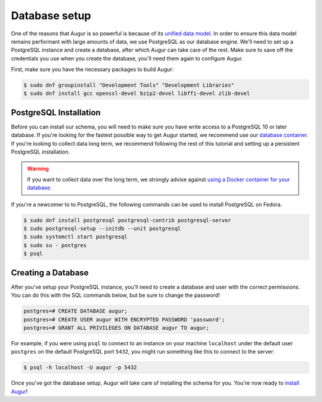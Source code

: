 Database setup
===============

One of the reasons that Augur is so powerful is because of its `unified data model <../schema/data-model.html>`_.
In order to ensure this data model remains performant with large amounts of data, we use PostgreSQL as our database engine. 
We'll need to set up a PostgreSQL instance and create a database, after which Augur can take care of the rest.
Make sure to save off the credentials you use when you create the database, you'll need them again to configure Augur.

First, make sure you have the necessary packages to build Augur:

.. code-block:: bash

        $ sudo dnf groupinstall "Development Tools" "Development Libraries"
        $ sudo dnf install gcc openssl-devel bzip2-devel libffi-devel zlib-devel

PostgreSQL Installation
~~~~~~~~~~~~~~~~~~~~~~~~

Before you can install our schema, you will need to make sure you have write access to a PostgreSQL 10 or later database. If you're looking for the fastest possible way to get Augur started, we recommend use our `database container <../docker/docker.html>`_. If you're looking to collect data long term, we recommend following the rest of this tutorial and setting up a persistent PostgreSQL installation.

.. warning::

    If you want to collect data over the long term, we strongly advise against `using a Docker container for your database <https://vsupalov.com/database-in-docker/>`_.

If you're a newcomer to to PostgreSQL, the following commands can be used to install PostgreSQL on Fedora.

.. code-block:: bash 

    $ sudo dnf install postgresql postgresql-contrib postgresql-server
    $ sudo postgresql-setup --initdb --unit postgresql
    $ sudo systemctl start postgresql
    $ sudo su - postgres
    $ psql

Creating a Database
~~~~~~~~~~~~~~~~~~~~~

After you've setup your PostgreSQL instance, you'll need to create a database and user with the correct permissions. You can do this with the SQL commands below, but be sure to change the password!

.. code-block:: postgresql 
    
    postgres=# CREATE DATABASE augur;
    postgres=# CREATE USER augur WITH ENCRYPTED PASSWORD 'password';
    postgres=# GRANT ALL PRIVILEGES ON DATABASE augur TO augur;

For example, if you were using ``psql`` to connect to an instance on your machine ``localhost`` under the default user ``postgres`` on the default PostgreSQL port ``5432``, you might run something like this to connect to the server:

.. code-block:: bash

    $ psql -h localhost -U augur -p 5432

Once you've got the database setup, Augur will take care of installing the schema for you. You're now ready to `install Augur <installation.html>`_!
